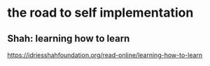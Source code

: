 * the road to self implementation
** Shah: learning how to learn
   https://idriesshahfoundation.org/read-online/learning-how-to-learn
